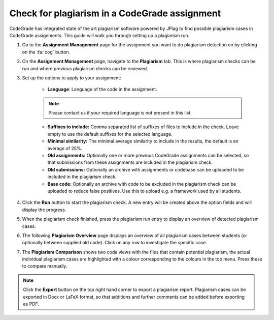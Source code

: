 .. _checking-for-plagiarism:

Check for plagiarism in a CodeGrade assignment
======================================================

CodeGrade has integrated state of the art plagiarism software powered by JPlag
to find possible plagiarism cases in CodeGrade assignments. This guide will walk
you through setting up a plagiarism run.

1. Go to the **Assignment Management** page for the assignment you want to do plagiarism detection on by clicking on the :fa:`cog` button.

2. On the **Assignment Management** page, navigate to the **Plagiarism** tab. This is where plagiarism checks can be run and where previous plagiarism checks can be reviewed.

3. Set up the options to apply to your assignment:

    - **Language**: Language of the code in the assignment.

    .. note::

        Please contact us if your required language is not present in this list.

    - **Suffixes to include:** Comma separated list of suffixes of files to include in the check. Leave empty to use the default suffixes for the selected language.
    - **Minimal similarity:** The minimal average similarity to include in the results, the default is an average of 25%.
    - **Old assignments:** Optionally one or more previous CodeGrade assignments can be selected, so that submissions from these assignments are included in the plagiarism check.
    - **Old submissions:** Optionally an archive with assignments or codebase can be uploaded to be included in the plagiarism check.
    - **Base code:** Optionally an archive with code to be excluded in the plagiarism check can be uploaded to reduce false positives. Use this to upload e.g. a framework used by all students.

4. Click the **Run** button to start the plagiarism check. A new entry will be created above the option fields and will display the progress.

5. When the plagiarism check finished, press the plagiarism run entry to display an overview of detected plagiarism cases.

6. The following **Plagiarism Overview** page displays an overview of all plagiarism cases between students (or optionally between supplied old code). Click on any row to investigate the specific case.

7. The **Plagiarism Comparison** shows two code views with the files that contain potential plagiarism, the actual individual plagiarism cases are highlighted with a colour corresponding to the colours in the top menu. Press these to compare manually.

.. note::

    Click the **Export** button on the top right hand corner to export
    a plagiarism report. Plagiarism cases can be exported in Docx or LaTeX
    format, so that additions and further comments can be added before
    exporting as PDF.
